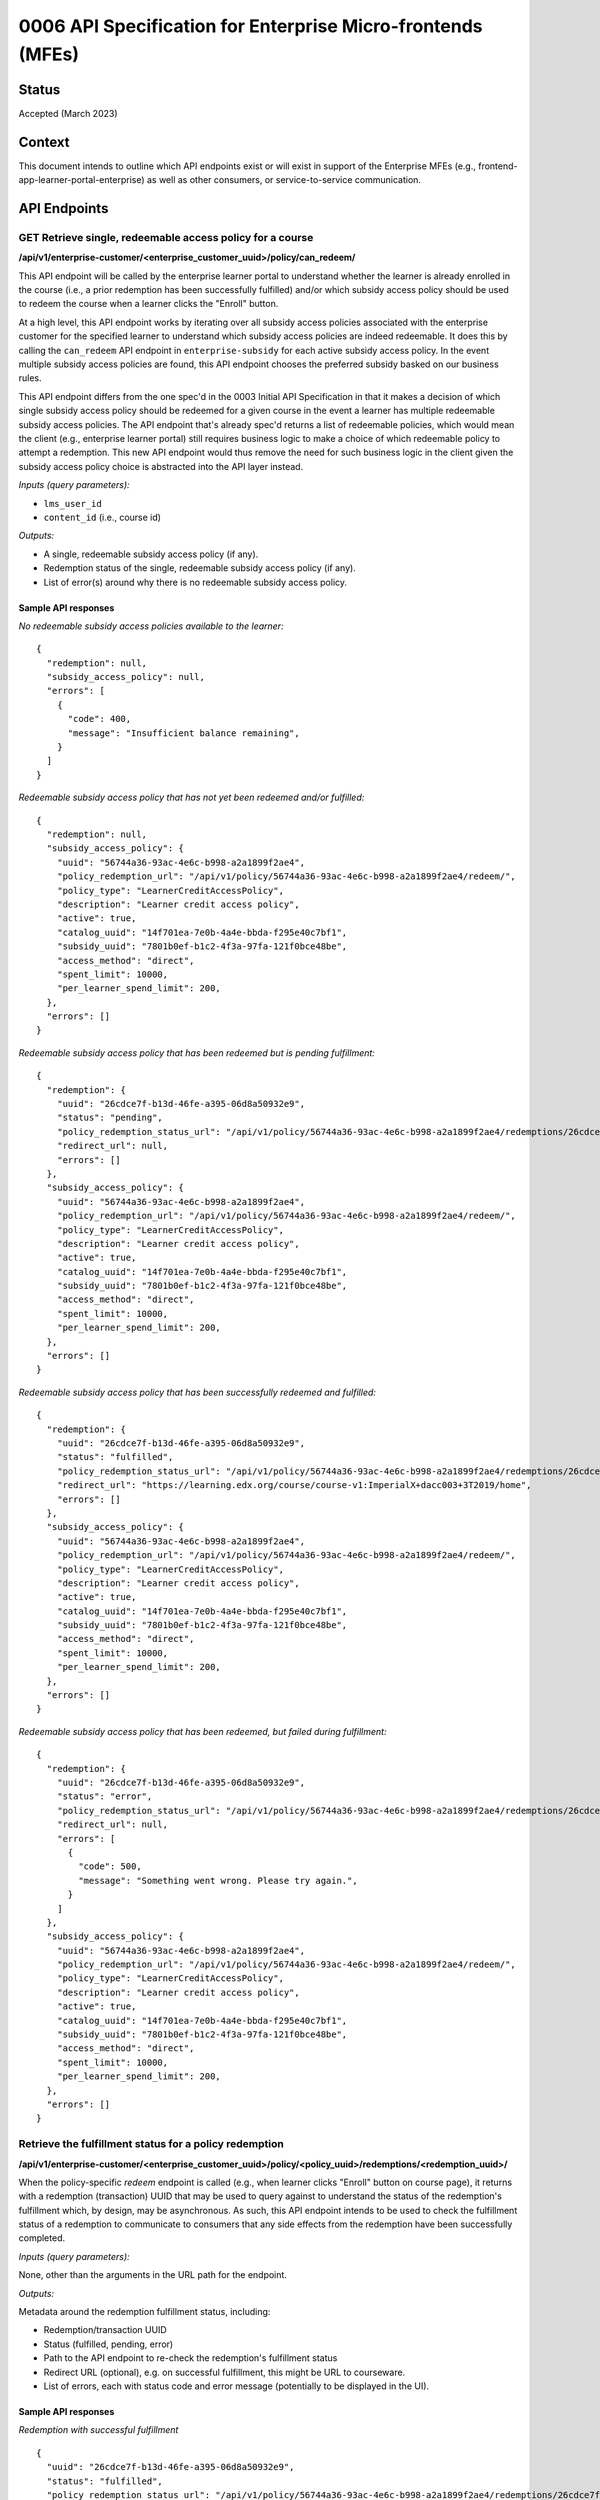 0006 API Specification for Enterprise Micro-frontends (MFEs)
************************************************************

Status
======

Accepted (March 2023)

Context
=======

This document intends to outline which API endpoints exist or will exist in support of the
Enterprise MFEs (e.g., frontend-app-learner-portal-enterprise) as well as other consumers,
or service-to-service communication.

API Endpoints
=============

GET Retrieve single, redeemable access policy for a course
------------------------------------------------------

**/api/v1/enterprise-customer/<enterprise_customer_uuid>/policy/can_redeem/**

This API endpoint will be called by the enterprise learner portal to understand whether
the learner is already enrolled in the course (i.e., a prior redemption has been successfully
fulfilled) and/or which subsidy access policy should be used to redeem the course when a learner
clicks the "Enroll" button.

At a high level, this API endpoint works by iterating over all subsidy access policies associated with
the enterprise customer for the specified learner to understand which subsidy access policies are indeed
redeemable. It does this by calling the ``can_redeem`` API endpoint in ``enterprise-subsidy`` for each active
subsidy access policy. In the event multiple subsidy access policies are found, this API endpoint chooses
the preferred subsidy basked on our business rules.

This API endpoint differs from the one spec'd in the 0003 Initial API Specification in that
it makes a decision of which single subsidy access policy should be redeemed for a given course in the event
a learner has multiple redeemable subsidy access policies. The API endpoint that's already spec'd returns a
list of redeemable policies, which would mean the client  (e.g., enterprise learner portal) still requires business
logic to make a choice of which redeemable policy to attempt a redemption. This new API endpoint would thus remove the
need for such business logic in the client given the subsidy access policy choice is abstracted into the API layer instead.

*Inputs (query parameters):*

* ``lms_user_id``
* ``content_id`` (i.e., course id)

*Outputs:*

* A single, redeemable subsidy access policy (if any).
* Redemption status of the single, redeemable subsidy access policy (if any).
* List of error(s) around why there is no redeemable subsidy access policy.

Sample API responses
^^^^^^^^^^^^^^^^^^^^

*No redeemable subsidy access policies available to the learner:*

::

  {
    "redemption": null,
    "subsidy_access_policy": null,
    "errors": [
      {
        "code": 400,
        "message": "Insufficient balance remaining",
      }
    ]
  }

*Redeemable subsidy access policy that has not yet been redeemed and/or fulfilled:*

::

  {
    "redemption": null,
    "subsidy_access_policy": {
      "uuid": "56744a36-93ac-4e6c-b998-a2a1899f2ae4",
      "policy_redemption_url": "/api/v1/policy/56744a36-93ac-4e6c-b998-a2a1899f2ae4/redeem/",
      "policy_type": "LearnerCreditAccessPolicy",
      "description": "Learner credit access policy",
      "active": true,
      "catalog_uuid": "14f701ea-7e0b-4a4e-bbda-f295e40c7bf1",
      "subsidy_uuid": "7801b0ef-b1c2-4f3a-97fa-121f0bce48be",
      "access_method": "direct",
      "spent_limit": 10000,
      "per_learner_spend_limit": 200,
    },
    "errors": []
  }

*Redeemable subsidy access policy that has been redeemed but is pending fulfillment:*

::

  {
    "redemption": {
      "uuid": "26cdce7f-b13d-46fe-a395-06d8a50932e9",
      "status": "pending",
      "policy_redemption_status_url": "/api/v1/policy/56744a36-93ac-4e6c-b998-a2a1899f2ae4/redemptions/26cdce7f-b13d-46fe-a395-06d8a50932e9/",
      "redirect_url": null,
      "errors": []
    },
    "subsidy_access_policy": {
      "uuid": "56744a36-93ac-4e6c-b998-a2a1899f2ae4",
      "policy_redemption_url": "/api/v1/policy/56744a36-93ac-4e6c-b998-a2a1899f2ae4/redeem/",
      "policy_type": "LearnerCreditAccessPolicy",
      "description": "Learner credit access policy",
      "active": true,
      "catalog_uuid": "14f701ea-7e0b-4a4e-bbda-f295e40c7bf1",
      "subsidy_uuid": "7801b0ef-b1c2-4f3a-97fa-121f0bce48be",
      "access_method": "direct",
      "spent_limit": 10000,
      "per_learner_spend_limit": 200,
    },
    "errors": []
  }

*Redeemable subsidy access policy that has been successfully redeemed and fulfilled:*

::

  {
    "redemption": {
      "uuid": "26cdce7f-b13d-46fe-a395-06d8a50932e9",
      "status": "fulfilled",
      "policy_redemption_status_url": "/api/v1/policy/56744a36-93ac-4e6c-b998-a2a1899f2ae4/redemptions/26cdce7f-b13d-46fe-a395-06d8a50932e9/",
      "redirect_url": "https://learning.edx.org/course/course-v1:ImperialX+dacc003+3T2019/home",
      "errors": []
    },
    "subsidy_access_policy": {
      "uuid": "56744a36-93ac-4e6c-b998-a2a1899f2ae4",
      "policy_redemption_url": "/api/v1/policy/56744a36-93ac-4e6c-b998-a2a1899f2ae4/redeem/",
      "policy_type": "LearnerCreditAccessPolicy",
      "description": "Learner credit access policy",
      "active": true,
      "catalog_uuid": "14f701ea-7e0b-4a4e-bbda-f295e40c7bf1",
      "subsidy_uuid": "7801b0ef-b1c2-4f3a-97fa-121f0bce48be",
      "access_method": "direct",
      "spent_limit": 10000,
      "per_learner_spend_limit": 200,
    },
    "errors": []
  }

*Redeemable subsidy access policy that has been redeemed, but failed during fulfillment:*

::

  {
    "redemption": {
      "uuid": "26cdce7f-b13d-46fe-a395-06d8a50932e9",
      "status": "error",
      "policy_redemption_status_url": "/api/v1/policy/56744a36-93ac-4e6c-b998-a2a1899f2ae4/redemptions/26cdce7f-b13d-46fe-a395-06d8a50932e9/",
      "redirect_url": null,
      "errors": [
        {
          "code": 500,
          "message": "Something went wrong. Please try again.",
        }
      ]
    },
    "subsidy_access_policy": {
      "uuid": "56744a36-93ac-4e6c-b998-a2a1899f2ae4",
      "policy_redemption_url": "/api/v1/policy/56744a36-93ac-4e6c-b998-a2a1899f2ae4/redeem/",
      "policy_type": "LearnerCreditAccessPolicy",
      "description": "Learner credit access policy",
      "active": true,
      "catalog_uuid": "14f701ea-7e0b-4a4e-bbda-f295e40c7bf1",
      "subsidy_uuid": "7801b0ef-b1c2-4f3a-97fa-121f0bce48be",
      "access_method": "direct",
      "spent_limit": 10000,
      "per_learner_spend_limit": 200,
    },
    "errors": []
  }

Retrieve the fulfillment status for a policy redemption
--------------------------------------------------------

**/api/v1/enterprise-customer/<enterprise_customer_uuid>/policy/<policy_uuid>/redemptions/<redemption_uuid>/**

When the policy-specific `redeem` endpoint is called (e.g., when learner clicks "Enroll" button on course page), it returns
with a redemption (transaction) UUID that may be used to query against to understand the status of the redemption's fulfillment which, by
design, may be asynchronous. As such, this API endpoint intends to be used to check the fulfillment status of a redemption to communicate to consumers that
any side effects from the redemption have been successfully completed.

*Inputs (query parameters):*

None, other than the arguments in the URL path for the endpoint.

*Outputs:*

Metadata around the redemption fulfillment status, including:

* Redemption/transaction UUID
* Status (fulfilled, pending, error)
* Path to the API endpoint to re-check the redemption's fulfillment status
* Redirect URL (optional), e.g. on successful fulfillment, this might be URL to courseware.
* List of errors, each with status code and error message (potentially to be displayed in the UI).

Sample API responses
^^^^^^^^^^^^^^^^^^^^

*Redemption with successful fulfillment*

::

  {
    "uuid": "26cdce7f-b13d-46fe-a395-06d8a50932e9",
    "status": "fulfilled",
    "policy_redemption_status_url": "/api/v1/policy/56744a36-93ac-4e6c-b998-a2a1899f2ae4/redemptions/26cdce7f-b13d-46fe-a395-06d8a50932e9/",
    "redirect_url": "https://learning.edx.org/course/course-v1:ImperialX+dacc003+3T2019/home",
    "errors": []
  }

*Redemption with pending fulfillment*

::

  {
    "uuid": "26cdce7f-b13d-46fe-a395-06d8a50932e9",
    "status": "pending",
    "policy_redemption_status_url": "/api/v1/policy/56744a36-93ac-4e6c-b998-a2a1899f2ae4/redemptions/26cdce7f-b13d-46fe-a395-06d8a50932e9/",
    "redirect_url": null,
    "errors": []
  }

*Redemption with error(s) during fulfillment*

::

  {
    "uuid": "26cdce7f-b13d-46fe-a395-06d8a50932e9",
    "status": "error",
    "policy_redemption_status_url": "/api/v1/policy/56744a36-93ac-4e6c-b998-a2a1899f2ae4/redemptions/26cdce7f-b13d-46fe-a395-06d8a50932e9/",
    "redirect_url": null,
    "errors": [
      {
        "code": 500,
        "message": "Something went wrong. Please try again.",
      }
    ]
  }